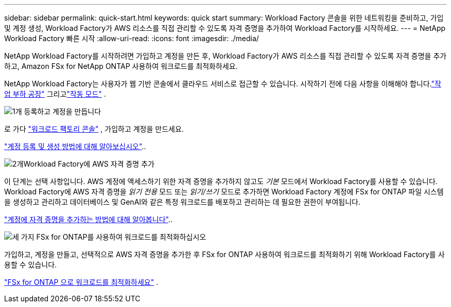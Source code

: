 ---
sidebar: sidebar 
permalink: quick-start.html 
keywords: quick start 
summary: Workload Factory 콘솔을 위한 네트워킹을 준비하고, 가입 및 계정 생성, Workload Factory가 AWS 리소스를 직접 관리할 수 있도록 자격 증명을 추가하여 Workload Factory를 시작하세요. 
---
= NetApp Workload Factory 빠른 시작
:allow-uri-read: 
:icons: font
:imagesdir: ./media/


[role="lead"]
NetApp Workload Factory를 시작하려면 가입하고 계정을 만든 후, Workload Factory가 AWS 리소스를 직접 관리할 수 있도록 자격 증명을 추가하고, Amazon FSx for NetApp ONTAP 사용하여 워크로드를 최적화하세요.

NetApp Workload Factory는 사용자가 웹 기반 콘솔에서 클라우드 서비스로 접근할 수 있습니다.  시작하기 전에 다음 사항을 이해해야 합니다.link:workload-factory-overview.html["작업 부하 공장"] 그리고link:operational-modes.html["작동 모드"] .

.image:https://raw.githubusercontent.com/NetAppDocs/common/main/media/number-1.png["1개"] 등록하고 계정을 만듭니다
[role="quick-margin-para"]
로 가다 https://console.workloads.netapp.com["워크로드 팩토리 콘솔"^] , 가입하고 계정을 만드세요.

[role="quick-margin-para"]
link:sign-up-saas.html["계정 등록 및 생성 방법에 대해 알아보십시오"]..

.image:https://raw.githubusercontent.com/NetAppDocs/common/main/media/number-2.png["2개"]Workload Factory에 AWS 자격 증명 추가
[role="quick-margin-para"]
이 단계는 선택 사항입니다. AWS 계정에 액세스하기 위한 자격 증명을 추가하지 않고도 _기본_ 모드에서 Workload Factory를 사용할 수 있습니다.  Workload Factory에 AWS 자격 증명을 _읽기 전용_ 모드 또는 _읽기/쓰기_ 모드로 추가하면 Workload Factory 계정에 FSx for ONTAP 파일 시스템을 생성하고 관리하고 데이터베이스 및 GenAI와 같은 특정 워크로드를 배포하고 관리하는 데 필요한 권한이 부여됩니다.

[role="quick-margin-para"]
link:add-credentials.html["계정에 자격 증명을 추가하는 방법에 대해 알아봅니다"]..

.image:https://raw.githubusercontent.com/NetAppDocs/common/main/media/number-3.png["세 가지"] FSx for ONTAP를 사용하여 워크로드를 최적화하십시오
[role="quick-margin-para"]
가입하고, 계정을 만들고, 선택적으로 AWS 자격 증명을 추가한 후 FSx for ONTAP 사용하여 워크로드를 최적화하기 위해 Workload Factory를 사용할 수 있습니다.

[role="quick-margin-para"]
link:whats-next.html["FSx for ONTAP 으로 워크로드를 최적화하세요"] .
